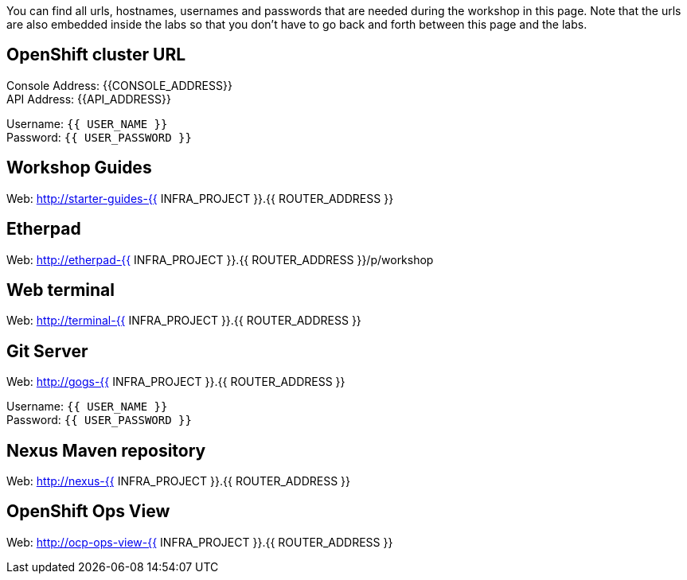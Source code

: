 You can find all urls, hostnames, usernames and passwords that are needed during the workshop in this page. Note that the urls are also embedded inside the labs so that you don't have to go back and forth between this page and the labs.

== OpenShift cluster URL

Console Address: {{CONSOLE_ADDRESS}} +
API Address: {{API_ADDRESS}} +

Username: `{{ USER_NAME }}` + 
Password: `{{ USER_PASSWORD }}` +



== Workshop Guides

Web: http://starter-guides-{{ INFRA_PROJECT }}.{{ ROUTER_ADDRESS }}

== Etherpad

Web: http://etherpad-{{ INFRA_PROJECT }}.{{ ROUTER_ADDRESS }}/p/workshop

== Web terminal

Web: http://terminal-{{ INFRA_PROJECT }}.{{ ROUTER_ADDRESS }}

== Git Server

Web: http://gogs-{{ INFRA_PROJECT }}.{{ ROUTER_ADDRESS }}

Username: `{{ USER_NAME }}` + 
Password: `{{ USER_PASSWORD }}` + 

== Nexus Maven repository

Web: http://nexus-{{ INFRA_PROJECT }}.{{ ROUTER_ADDRESS }}

== OpenShift Ops View

Web: http://ocp-ops-view-{{ INFRA_PROJECT }}.{{ ROUTER_ADDRESS }}